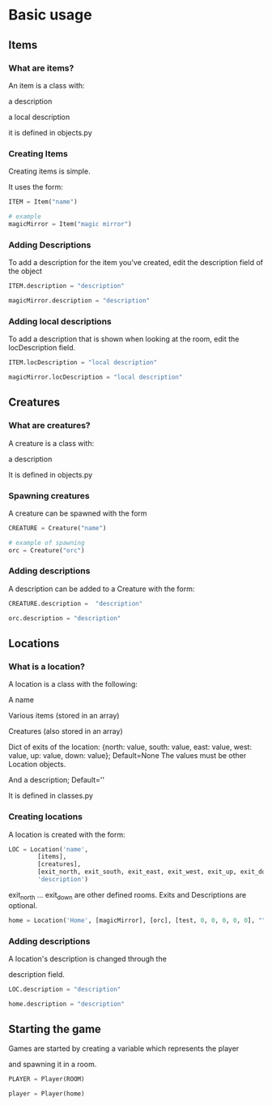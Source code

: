 * Basic usage
** Items
*** What are items?
An item is a class with:

	a description

	a local description

it is defined in objects.py
*** Creating Items
Creating items is simple.

It uses the form:

#+BEGIN_SRC python
ITEM = Item("name")
#+END_SRC

#+BEGIN_SRC python
# example
magicMirror = Item("magic mirror")
#+END_SRC

*** Adding Descriptions
To add a description for the item you've created,
edit the description field of the object

#+BEGIN_SRC python
ITEM.description = "description"
#+END_SRC

#+BEGIN_SRC python
magicMirror.description = "description"
#+END_SRC

*** Adding local descriptions
To add a description that is shown when looking at the room,
edit the locDescription field.

#+BEGIN_SRC python
ITEM.locDescription = "local description"
#+END_SRC

#+BEGIN_SRC python
magicMirror.locDescription = "local description"
#+END_SRC
** Creatures
*** What are creatures?
A creature is a class with:

	a description

It is defined in objects.py
*** Spawning creatures
A creature can be spawned with the form

#+BEGIN_SRC python
CREATURE = Creature("name")
#+END_SRC

#+BEGIN_SRC python
# example of spawning
orc = Creature("orc")
#+END_SRC

*** Adding descriptions
A description can be added to a Creature with the form:

#+BEGIN_SRC python
CREATURE.description =  "description"
#+END_SRC

#+BEGIN_SRC python
orc.description = "description"
#+END_SRC
** Locations
*** What is a location?
A location is a class with the following:

		A name

		Various items (stored in an array)

		Creatures (also stored in an array)

		Dict of exits of the location: {north: value, south: value, east: value, west: value, up: value, down: value}; Default=None
		The values must be other Location objects.

		And a description; Default=''

It is defined in classes.py
*** Creating locations
A location is created with the form:

#+BEGIN_SRC python
LOC = Location('name',
		[items],
		[creatures],
		[exit_north, exit_south, exit_east, exit_west, exit_up, exit_down],
		'description')
#+END_SRC

exit_north ... exit_down are other defined rooms.
Exits and Descriptions are optional.

#+BEGIN_SRC python
home = Location('Home', [magicMirror], [orc], [test, 0, 0, 0, 0, 0], "")
#+END_SRC

*** Adding descriptions
A location's description is changed through the

description field.

#+BEGIN_SRC python
LOC.description = "description"
#+END_SRC

#+BEGIN_SRC python
home.description = "description"
#+END_SRC

		
** Starting the game
Games are started by creating a variable which represents the player

and spawning it in a room.

#+BEGIN_SRC python
PLAYER = Player(ROOM)
#+END_SRC

#+BEGIN_SRC python
player = Player(home)
#+END_SRC
